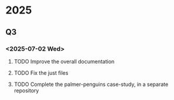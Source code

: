 * 2025
** Q3
*** <2025-07-02 Wed>
**** TODO Improve the overall documentation
**** TODO Fix the just files
**** TODO Complete the palmer-penguins case-study, in a separate repository
